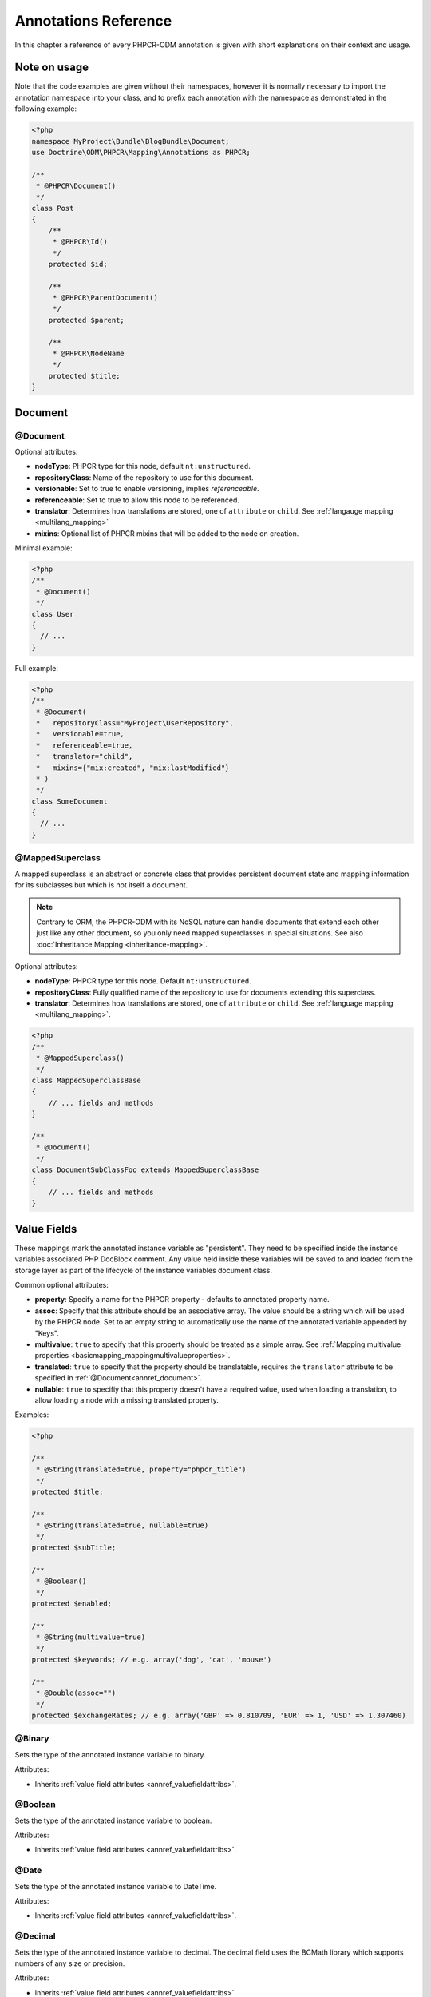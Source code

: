 Annotations Reference
=====================

In this chapter a reference of every PHPCR-ODM annotation is given with short
explanations on their context and usage.

Note on usage
-------------

Note that the code examples are given without their namespaces, however it is
normally necessary to import the annotation namespace into your class, and to
prefix each annotation with the namespace as demonstrated in the following example:

.. code-block:: php

    <?php
    namespace MyProject\Bundle\BlogBundle\Document;
    use Doctrine\ODM\PHPCR\Mapping\Annotations as PHPCR;

    /**
     * @PHPCR\Document()
     */
    class Post
    {
        /**
         * @PHPCR\Id()
         */
        protected $id;

        /**
         * @PHPCR\ParentDocument()
         */
        protected $parent;

        /**
         * @PHPCR\NodeName
         */
        protected $title;
    }

Document
--------

.. _annref_document:

@Document
~~~~~~~~~

Optional attributes:

-  **nodeType**: PHPCR type for this node, default ``nt:unstructured``.
-  **repositoryClass**: Name of the repository to use for this document.
-  **versionable**: Set to true to enable versioning, implies *referenceable*.
-  **referenceable**: Set to true to allow this node to be referenced.
-  **translator**: Determines how translations are stored, one of ``attribute`` or ``child``. See :ref:`langauge mapping <multilang_mapping>`
-  **mixins**: Optional list of PHPCR mixins that will be added to the node on creation. 

Minimal example:

.. code-block:: php

   <?php
   /**
    * @Document()
    */
   class User
   {
     // ...
   }

Full example:

.. code-block:: php

   <?php
   /**
    * @Document(
    *   repositoryClass="MyProject\UserRepository",
    *   versionable=true,
    *   referenceable=true,
    *   translator="child",
    *   mixins={"mix:created", "mix:lastModified"}
    * )
    */
   class SomeDocument
   {
     // ...
   }

.. _annref_mappedsuperclass:

@MappedSuperclass
~~~~~~~~~~~~~~~~~

A mapped superclass is an abstract or concrete class that provides
persistent document state and mapping information for its subclasses
but which is not itself a document.

.. note::

    Contrary to ORM, the PHPCR-ODM with its NoSQL nature can handle documents
    that extend each other just like any other document, so you only need mapped
    superclasses in special situations. See also :doc:`Inheritance Mapping <inheritance-mapping>`.


Optional attributes:

-  **nodeType**: PHPCR type for this node. Default ``nt:unstructured``.
-  **repositoryClass**: Fully qualified name of the repository to use for
   documents extending this superclass.
-  **translator**: Determines how translations are stored, one of ``attribute``
   or ``child``. See :ref:`language mapping <multilang_mapping>`.

.. code-block:: php

    <?php
    /**
     * @MappedSuperclass()
     */
    class MappedSuperclassBase
    {
        // ... fields and methods
    }

    /**
     * @Document()
     */
    class DocumentSubClassFoo extends MappedSuperclassBase
    {
        // ... fields and methods
    }


Value Fields
------------

These mappings mark the annotated instance variable as "persistent". They need to be
specified inside the instance variables associated PHP DocBlock comment. Any value
held inside these variables will be saved to and loaded from the storage layer as part
of the lifecycle of the instance variables document class.

.. _annref_valuefieldattribs:

Common optional attributes:

- **property**: Specify a name for the PHPCR property - defaults to annotated
  property name.
- **assoc**: Specify that this attribute should be an associative array. The value should
  be a string which will be used by the PHPCR node. Set to an empty string to automatically
  use the name of the annotated variable appended by "Keys".
- **multivalue**: ``true`` to specify that this property should be treated as a simple array.
  See :ref:`Mapping multivalue properties <basicmapping_mappingmultivalueproperties>`.
- **translated**: ``true`` to specify that the property should be translatable, requires the
  ``translator`` attribute to be specified in :ref:`@Document<annref_document>`.
- **nullable**: ``true`` to specifiy that this property doesn't have a required value, used 
  when loading a translation, to allow loading a node with a missing translated property.

Examples:

.. code-block:: php

   <?php

   /**
    * @String(translated=true, property="phpcr_title")
    */
   protected $title;

   /**
    * @String(translated=true, nullable=true)
    */
   protected $subTitle;

   /**
    * @Boolean()
    */
   protected $enabled;

   /**
    * @String(multivalue=true)
    */
   protected $keywords; // e.g. array('dog', 'cat', 'mouse')

   /**
    * @Double(assoc="")
    */
   protected $exchangeRates; // e.g. array('GBP' => 0.810709, 'EUR' => 1, 'USD' => 1.307460)


.. _annref_binary:

@Binary
~~~~~~~

Sets the type of the annotated instance variable to binary.

Attributes:

- Inherits :ref:`value field attributes <annref_valuefieldattribs>`.

.. _annref_boolean:

@Boolean
~~~~~~~~

Sets the type of the annotated instance variable to boolean.

Attributes:

- Inherits :ref:`value field attributes <annref_valuefieldattribs>`.

.. _annref_date:

@Date
~~~~~

Sets the type of the annotated instance variable to DateTime.

Attributes:

- Inherits :ref:`value field attributes <annref_valuefieldattribs>`.

.. _annref_decimal:

@Decimal
~~~~~~~~

Sets the type of the annotated instance variable to decimal. The decimal field
uses the BCMath library which supports numbers of any size or precision.

Attributes:

- Inherits :ref:`value field attributes <annref_valuefieldattribs>`.

.. _annref_double:

@Double
~~~~~~~

Sets the type of the annotated instance variable to double. The PHP type will be **float**.

Attributes:

- Inherits :ref:`value field attributes <annref_valuefieldattribs>`.

.. _annref_long:

@Long
~~~~~

Sets the type of the annotated instance variable to long. The PHP type will be **integer**.

Attributes:

- Inherits :ref:`value field attributes <annref_valuefieldattribs>`.

.. _annref_name:

@Name
~~~~~

The annotated instance variable must be a valid XML CNAME value and
can be used to store a valid node name.

Attributes:

- Inherits :ref:`value field attributes <annref_valuefieldattribs>`.

.. _annref_path:

@Path
~~~~~

The annotated instance variable must be a valid PHPCR node path and can be used to
store an arbitrary reference to another node.

Attributes:

- Inherits :ref:`value field attributes <annref_valuefieldattribs>`.

.. _annref_string:

@String
~~~~~~~

Sets the type of the annotated instance variable to string.

Attributes:

- Inherits :ref:`value field attributes <annref_valuefieldattribs>`.

.. _annref_uri:

@Uri
~~~~

The annotated instance variable will be validated as an URI.

Attributes:

- Inherits :ref:`value field attributes <annref_valuefieldattribs>`.

Hierarchy
---------

These mappings mark the annotated instance variables to contain instances of Documents
above or below the current Document in the document hierarchy. They need to be
specified inside the instance variables associated PHP DocBlock comment.

.. _annref_child:

@Child
~~~~~~

The annotated instance variable will be populated with the named document
directly below the instance variables document class in the document hierarchy.

Required attributes:

- **nodeName**: PHPCR Node name of the child document to map, this should be a string.
- **cascade**: TODO

.. code-block:: php

   <?php
   /**
    * @Child(name="Preferences")
    */
   protected $preferences;

.. _annref_children:

@Children
~~~~~~~~~

The annotated instance variable will be populated with Documents directly below the
instance variables document class in the document hierarchy.

Optional attributes:

- **filter**: Child name filter; only return children whose names match the given filter.
- **fetchDepth**: Performance optimisation, number of levels to pre-fetch and cache,
  this should be an integer.
- **ignoreUntranslated**: Set to false to *not* throw exceptions on untranslated child
  documents.
- **cascade**: TODO

.. code-block:: php

   <?php
    /**
     * @Children(filter="a*", fetchDepth=3)
     */
    private $children;

.. _annref_parentdocument:

@ParentDocument
~~~~~~~~~~~~~~~

The annotated instance variable will contain the nodes parent document. Assigning
a different parent will result in a move operation.

.. code-block:: php

   <?php

   /**
    * @ParentDocument
    */
   private $parent;

Identification
--------------

These mappings help to manage the identification of the document class.

.. _annref_id:

@Id
~~~

The annotated instance variable will be marked with the documents
identifier. The ID is the **full path** to the document in the document hierarchy.
See :ref:`identifiers <basicmapping_identifiers>`.

Required attributes:

- **strategy**: How to generate IDs, one of ``NONE``, ``REPOSITORY``, ``ASSIGNED`` or ``PARENT``, default
  is ``PARENT`` See :ref:`generation strategies <basicmapping_identifier_generation_strategies>`.

.. code-block:: php

   <?php
   /**
    * @Id()
    */
   protected $id; // e.g. /path/to/mydocument

.. _annref_nodename:

@Nodename
~~~~~~~~~

Mark the annotated instance variable as representing the name of the node. The name
of the node is the last part of the :ref:`ID <annref_id>`. Changing the marked variable will update
the nodes ID.

.. code-block:: php

   <?php
   /**
    * @Id()
    */
   protected $id; // e.g. /path/to/mydocument

   /**
    * @NodeName()
    */
   protected $nodeName; // e.g. mydocument

.. _annref_uuid:

@Uuid
~~~~~

The annotated instance variable will be populated with a UUID
(Universally Unique Identifier). The UUID is immutable. For
this field to be reliably populated the document should be
*referenceable*.

.. code-block:: php

   <?php
   /**
    * @Uuid()
    */
   protected $uuid; // e.g. 508d6621-0c20-4972-bf0e-0278ccabe6e5

Lifcycle callbacks
------------------

These annotations, applied to a method, will cause the method to be called automatically
by the ODM on the :ref:`lifecycle event <events_lifecyclecallbacks>` corresponding to the name
of the annotation.

.. note::

   Unlike the Doctrine ORM it is **not** necessary to specify a ``@HasLifecycleCallbacks``
   annotation.

.. _annref_postload:

@PostLoad
~~~~~~~~~

Life cycle callback. The marked method will be called automatically on the ``postLoad``
event. See :ref:`lifecycle callbacks <events_lifecyclecallbacks>`

.. code-block:: php

   <?php
    /**
     * @PostLoad
     */
    public function doSomethingOnPostLoad()
    {
       // ... do something after the Document has been loaded
    }

.. _annref_postpersist:

@PostPersist
~~~~~~~~~~~~~~

Life cycle callback. The marked method will be called automatically on the ``postPersist``
event. See :ref:`lifecycle callbacks <events_lifecyclecallbacks>`

.. code-block:: php

   <?php
    /**
     * @PostPersist
     */
    public function doSomethingOnPostPersist()
    {
      // ... do something after the document has been persisted
    }

.. _annref_postremove:

@PostRemove
~~~~~~~~~~~~~

Life cycle callback. The marked method will be called automatically on the ``postRemove``
event. See :ref:`lifecycle callbacks <events_lifecyclecallbacks>`

.. code-block:: php

   <?php
    /**
     * @PostRemove
     */
    public function doSomethingOnPostRemove()
    {
      // ... do something after the document has been removed
    }

.. _annref_postupdate:

@PostUpdate
~~~~~~~~~~~~~

Life cycle callback. The marked method will be called automatically on the ``postUpdate``
event. See :ref:`lifecycle callbacks <events_lifecyclecallbacks>`

.. code-block:: php

   <?php
    /**
     * @PostUpdate
     */
    public function doSomethingOnPostUpdate()
    {
      // ... do something after the document has been updated
    }

.. _annref_prepersist:

@PrePersist
~~~~~~~~~~~

Life cycle callback. The marked method will be called automatically on the ``prePersist``
event. See :ref:`lifecycle callbacks <events_lifecyclecallbacks>`

.. code-block:: php

   <?php
    /**
     * @PrePersist
     */
    public function doSomethingOnPrePersist()
    {
      // ... do something before the document has been persisted
    }

.. _annref_preremove:

@PreRemove
~~~~~~~~~~~~

Life cycle callback. The marked method will be called automatically on the ``preRemove``
event. See :ref:`lifecycle callbacks <events_lifecyclecallbacks>`

.. code-block:: php

   <?php
    /**
     * @PreRemove
     */
    public function doSomethingOnPreRemove()
    {
      // ... do something before the document has been removed
    }

.. _annref_preupdate:

@PreUpdate
~~~~~~~~~~~~

Life cycle callback. The marked method will be called automatically on the ``preUpdate``
event. See :ref:`lifecycle callbacks <events_lifecyclecallbacks>`


.. code-block:: php

   <?php
    /**
     * @PreUpdate
     */
    public function doSomethingOnPreUpdate()
    {
      // ... do something before the document has been updated
    }

PHPCR
-----

.. _annref_node:

@Node
~~~~~

The annotated instance variable will be populated with the underlying
PHPCR node. See :ref:`node field mapping <phpcraccess_nodefieldmapping>`.

References
----------

.. _annref_referencemany:

@ReferenceMany
~~~~~~~~~~~~~~

Optional attributes:

-  **property**: Name of PHPCR property to use - defaults to the annotated
  properties name.
-  **targetDocument**: Specify type of target document class. Note that this
   is an optional parameter and by default you can associate *any* document.
-  **strategy**: One of ``weak``, ``hard`` or ``path``. See :ref:`reference other documents <associationmapping_referenceotherdocuments>`.
-  **cascade**: TODO

.. code-block:: php

   <?php
   /**
    * @ReferenceMany(targetDocument="Phonenumber", strategy="hard")
    */
    protected $phonenumbers;

.. _annref_referenceone:

@ReferenceOne
~~~~~~~~~~~~~

Optional attributes:

-  **targetDocument**: Specify type of target document class. Note that this
   is an optional parameter and by default you can associate *any* document.
-  **strategy**: One of `weak`, `hard` or `path`. See :ref:`reference other documents <associationmapping_referenceotherdocuments>`.

.. code-block:: php

   <?php
   /**
    * @ReferenceOne(targetDocument="Contact", strategy="hard")
    */
    protected $contact;

.. _annref_referrers:

@Referrers
~~~~~~~~~~

Mark the annotated instance variable to contain the documents which refer to this document.

Optional attributes:

-  **filter**: Filters referrers by the referencing property name.
-  **referenceType**: One of ``weak`` or ``hard``.

.. code-block:: php

   <?php
   /**
    * @Referrers(referenceType="hard")
    */
   protected $myReferrers;

@MixedReferrers
~~~~~~~~~~~~~~~

Optional attributes:

-  **referenceType**: TODO

TODO

Translation
-----------

These annotations only apply to documents where the ``translator`` attribute is
specified in :ref:`@Document<annref_document>`.

Example:

.. code-block:: php

    <?php
    /**
     * @Document(translator="attribute")
     */
    class MyDocument
    {
       /**
        * @Locale
        */
       protected $locale;

       /**
        * @String(translated=true)
        */
       protected $title;
    }

.. _annref_locale:

@Locale
~~~~~~~

Identifies the annotated instance variable as the field in which to store
the documents current locale.

Versioning
----------

These annotations only apply to documents where the ``versionable`` attribute is
specified in :ref:`@Document<annref_document>`.

See :ref:`versioning mappings <versioning_mappings>`.

Example:

.. code-block:: php

    <?php
    /**
     * @Document(versionable="simple")
     */
    class MyPersistentClass
    {
        /**
         * @VersionName
         */
        private $versionName;

        /**
         * @VersionCreated
         */
        private $versionCreated;
    }

.. _annref_versioncreated:

@VersionCreated
~~~~~~~~~~~~~~~

The annotated instance variable will be populated with the date
that the current document version was created. Applies only to
documents with the versionable attribute.

.. _annref_versionname:

@VersionName
~~~~~~~~~~~~

The annotated instance variable will be populated with the name
of the current version as given by PHPCR.
